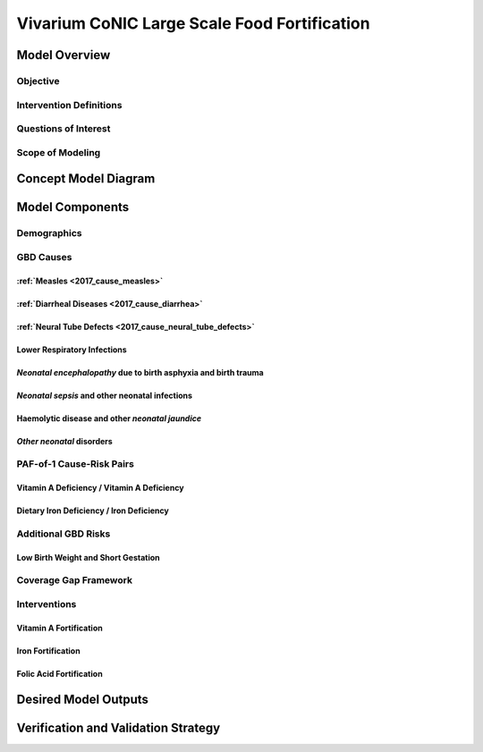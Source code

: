 .. _2017_concept_model_vivarium_conic_lsff:

=============================================
Vivarium CoNIC Large Scale Food Fortification
=============================================

Model Overview
--------------

Objective
+++++++++

Intervention Definitions
++++++++++++++++++++++++

Questions of Interest
+++++++++++++++++++++

Scope of Modeling
+++++++++++++++++


Concept Model Diagram
---------------------

.. image:: lsff_concept_model_diagram.svg

Model Components
----------------

Demographics
++++++++++++

GBD Causes
++++++++++

:ref:`Measles <2017_cause_measles>`
~~~~~~~~~~~~~~~~~~~~~~~~~~~~~~~~~~~

:ref:`Diarrheal Diseases <2017_cause_diarrhea>`
~~~~~~~~~~~~~~~~~~~~~~~~~~~~~~~~~~~~~~~~~~~~~~~

:ref:`Neural Tube Defects <2017_cause_neural_tube_defects>`
~~~~~~~~~~~~~~~~~~~~~~~~~~~~~~~~~~~~~~~~~~~~~~~~~~~~~~~~~~~

Lower Respiratory Infections
~~~~~~~~~~~~~~~~~~~~~~~~~~~~

*Neonatal encephalopathy* due to birth asphyxia and birth trauma
~~~~~~~~~~~~~~~~~~~~~~~~~~~~~~~~~~~~~~~~~~~~~~~~~~~~~~~~~~~~~~~~

*Neonatal sepsis* and other neonatal infections
~~~~~~~~~~~~~~~~~~~~~~~~~~~~~~~~~~~~~~~~~~~~~~~

Haemolytic disease and other *neonatal jaundice*
~~~~~~~~~~~~~~~~~~~~~~~~~~~~~~~~~~~~~~~~~~~~~~~~

*Other neonatal* disorders
~~~~~~~~~~~~~~~~~~~~~~~~~~

PAF-of-1 Cause-Risk Pairs
+++++++++++++++++++++++++

Vitamin A Deficiency / Vitamin A Deficiency
~~~~~~~~~~~~~~~~~~~~~~~~~~~~~~~~~~~~~~~~~~~

Dietary Iron Deficiency / Iron Deficiency
~~~~~~~~~~~~~~~~~~~~~~~~~~~~~~~~~~~~~~~~~

Additional GBD Risks
++++++++++++++++++++

Low Birth Weight and Short Gestation
~~~~~~~~~~~~~~~~~~~~~~~~~~~~~~~~~~~~

Coverage Gap Framework
++++++++++++++++++++++

Interventions
+++++++++++++

Vitamin A Fortification
~~~~~~~~~~~~~~~~~~~~~~~

Iron Fortification
~~~~~~~~~~~~~~~~~~

Folic Acid Fortification
~~~~~~~~~~~~~~~~~~~~~~~~

Desired Model Outputs
---------------------

Verification and Validation Strategy
------------------------------------

